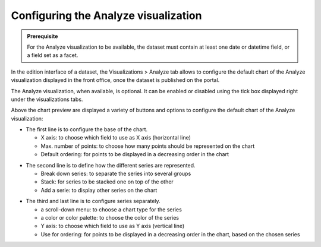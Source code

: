 Configuring the Analyze visualization
=====================================


.. admonition:: Prerequisite
   :class: important

   For the Analyze visualization to be available, the dataset must contain at least one date or datetime field, or a field set as a facet.


In the edition interface of a dataset, the Visualizations > Analyze tab allows to configure the default chart of the Analyze visualization displayed in the front office, once the dataset is published on the portal.

The Analyze visualization, when available, is optional. It can be enabled or disabled using the tick box displayed right under the visualizations tabs.

.. screenshot

Above the chart preview are displayed a variety of buttons and options to configure the default chart of the Analyze visualization:

.. image:: /exploring_catalog_and_datasets/02_looking_up_a_dataset/images/chart1.png
   :alt: First line of chart configuration

- The first line is to configure the base of the chart.

  - X axis: to choose which field to use as X axis (horizontal line)
  - Max. number of points: to choose how many points should be represented on the chart
  - Default ordering: for points to be displayed in a decreasing order in the chart

.. image:: /exploring_catalog_and_datasets/02_looking_up_a_dataset/images/chart2.png
   :alt: Second line of chart configuration

- The second line is to define how the different series are represented.

  - Break down series: to separate the series into several groups
  - Stack: for series to be stacked one on top of the other
  - Add a serie: to display other series on the chart

.. image:: /exploring_catalog_and_datasets/02_looking_up_a_dataset/images/chart3.png
   :alt: Third line of chart configuration

- The third and last line is to configure series separately.

  - a scroll-down menu: to choose a chart type for the series
  - a color or color palette: to choose the color of the series
  - Y axis: to choose which field to use as Y axis (vertical line)
  - Use for ordering: for points to be displayed in a decreasing order in the chart, based on the chosen series
